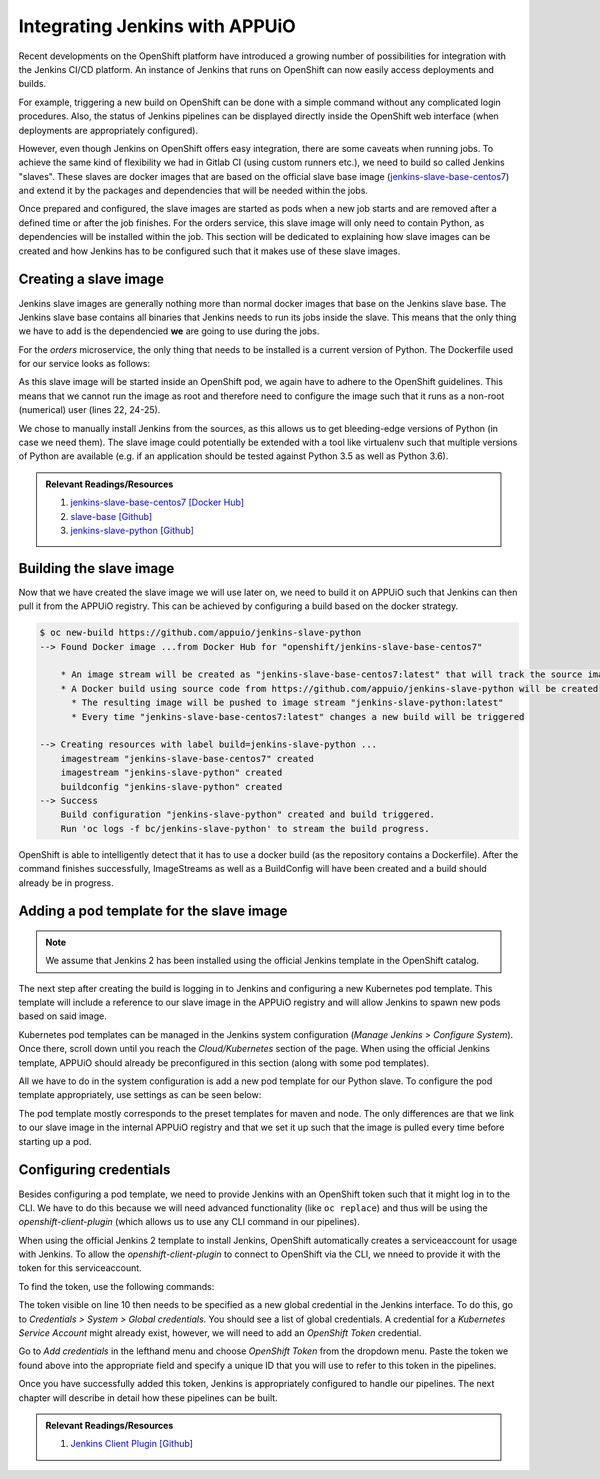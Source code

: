 Integrating Jenkins with APPUiO
===============================

Recent developments on the OpenShift platform have introduced a growing number of possibilities for integration with the Jenkins CI/CD platform. An instance of Jenkins that runs on OpenShift can now easily access deployments and builds.

For example, triggering a new build on OpenShift can be done with a simple command without any complicated login procedures. Also, the status of Jenkins pipelines can be displayed directly inside the OpenShift web interface (when deployments are appropriately configured).

However, even though Jenkins on OpenShift offers easy integration, there are some caveats when running jobs. To achieve the same kind of flexibility we had in Gitlab CI (using custom runners etc.), we need to build so called Jenkins "slaves". These slaves are docker images that are based on the official slave base image (`jenkins-slave-base-centos7 <https://hub.docker.com/r/openshift/jenkins-slave-base-centos7>`_) and extend it by the packages and dependencies that will be needed within the jobs.

Once prepared and configured, the slave images are started as pods when a new job starts and are removed after a defined time or after the job finishes. For the orders service, this slave image will only need to contain Python, as dependencies will be installed within the job. This section will be dedicated to explaining how slave images can be created and how Jenkins has to be configured such that it makes use of these slave images.


Creating a slave image
----------------------

Jenkins slave images are generally nothing more than normal docker images that base on the Jenkins slave base. The Jenkins slave base contains all binaries that Jenkins needs to run its jobs inside the slave. This means that the only thing we have to add is the dependencied **we** are going to use during the jobs.

For the *orders* microservice, the only thing that needs to be installed is a current version of Python. The Dockerfile used for our service looks as follows:

.. code-block:: docker
    :caption: Dockerfile
    :linenos:
    :emphasize-lines: 1-2, 4-5, 24-25

    # extend the official jenkins slave base image
    FROM openshift/jenkins-slave-base-centos7

    # specify wanted version of python
    ENV PYTHON_VERSION 3.6.1

    # install python
    RUN set -x \
        && chown -R root:root /home/jenkins \
        && INSTALL_PKGS="gcc make openssl-devel wget zlib-devel" \
        && yum install -y --setopt=tsflags=nodocs $INSTALL_PKGS \
        && cd /tmp \
        && wget https://www.python.org/ftp/python/${PYTHON_VERSION}/Python-${PYTHON_VERSION}.tgz \
        && tar xf Python-${PYTHON_VERSION}.tgz \
        && cd Python-${PYTHON_VERSION} \
        && ./configure \
        && make altinstall \
        && cd .. \
        && rm -rf Python-${Python_VERSION} \
        && yum remove -y $INSTALL_PKGS \
        && yum clean all \
        && chown 1001:0 /home/jenkins

    # switch to non-root for openshift usage
    USER 1001

As this slave image will be started inside an OpenShift pod, we again have to adhere to the OpenShift guidelines. This means that we cannot run the image as root and therefore need to configure the image such that it runs as a non-root (numerical) user (lines 22, 24-25).

We chose to manually install Jenkins from the sources, as this allows us to get bleeding-edge versions of Python (in case we need them). The slave image could potentially be extended with a tool like virtualenv such that multiple versions of Python are available (e.g. if an application should be tested against Python 3.5 as well as Python 3.6).

.. admonition:: Relevant Readings/Resources
    :class: note

    #. `jenkins-slave-base-centos7 [Docker Hub] <https://hub.docker.com/r/openshift/jenkins-slave-base-centos7>`_
    #. `slave-base [Github] <https://github.com/openshift/jenkins/tree/master/slave-base>`_
    #. `jenkins-slave-python [Github] <https://github.com/appuio/jenkins-slave-python>`_


Building the slave image
------------------------

Now that we have created the slave image we will use later on, we need to build it on APPUiO such that Jenkins can then pull it from the APPUiO registry. This can be achieved by configuring a build based on the docker strategy.

.. code-block:: bash

    $ oc new-build https://github.com/appuio/jenkins-slave-python
    --> Found Docker image ...from Docker Hub for "openshift/jenkins-slave-base-centos7"

        * An image stream will be created as "jenkins-slave-base-centos7:latest" that will track the source image
        * A Docker build using source code from https://github.com/appuio/jenkins-slave-python will be created
          * The resulting image will be pushed to image stream "jenkins-slave-python:latest"
          * Every time "jenkins-slave-base-centos7:latest" changes a new build will be triggered

    --> Creating resources with label build=jenkins-slave-python ...
        imagestream "jenkins-slave-base-centos7" created
        imagestream "jenkins-slave-python" created
        buildconfig "jenkins-slave-python" created
    --> Success
        Build configuration "jenkins-slave-python" created and build triggered.
        Run 'oc logs -f bc/jenkins-slave-python' to stream the build progress.

OpenShift is able to intelligently detect that it has to use a docker build (as the repository contains a Dockerfile). After the command finishes successfully, ImageStreams as well as a BuildConfig will have been created and a build should already be in progress.


Adding a pod template for the slave image
-----------------------------------------

.. note:: We assume that Jenkins 2 has been installed using the official Jenkins template in the OpenShift catalog.

The next step after creating the build is logging in to Jenkins and configuring a new Kubernetes pod template. This template will include a reference to our slave image in the APPUiO registry and will allow Jenkins to spawn new pods based on said image.

Kubernetes pod templates can be managed in the Jenkins system configuration (*Manage Jenkins > Configure System*). Once there, scroll down until you reach the *Cloud/Kubernetes* section of the page. When using the official Jenkins template, APPUiO should already be preconfigured in this section (along with some pod templates).

All we have to do in the system configuration is add a new pod template for our Python slave. To configure the pod template appropriately, use settings as can be seen below:

.. image:: pod_template.PNG

The pod template mostly corresponds to the preset templates for maven and node. The only differences are that we link to our slave image in the internal APPUiO registry and that we set it up such that the image is pulled every time before starting up a pod.


Configuring credentials
-----------------------

Besides configuring a pod template, we need to provide Jenkins with an OpenShift token such that it might log in to the CLI. We have to do this because we will need advanced functionality (like ``oc replace``) and thus will be using the *openshift-client-plugin* (which allows us to use any CLI command in our pipelines).

When using the official Jenkins 2 template to install Jenkins, OpenShift automatically creates a serviceaccount for usage with Jenkins. To allow the *openshift-client-plugin* to connect to OpenShift via the CLI, we nneed to provide it with the token for this serviceaccount.

To find the token, use the following commands:

.. code-block:: bash
    :linenos:
    :emphasize-lines: 12-13

    $ oc describe sa jenkins
    Name:           jenkins
    Namespace:      vshn-demoapp1
    Labels:         app=jenkins-persistent
                    template=jenkins-persistent-template

    Image pull secrets:     jenkins-dockercfg-3uy3r

    Mountable secrets:      jenkins-token-tbo11
                            jenkins-dockercfg-3uy3r

    Tokens:                 jenkins-token-qb9m8
                            jenkins-token-tbo11

.. code-block:: bash
    :linenos:
    :emphasize-lines: 10

    $ oc describe secret jenkins-token-tbo11
    Name:           jenkins-token-tbo11

    ...

    Type:   kubernetes.io/service-account-token

    Data
    ====
    token:          eyJh ...
    ca.crt:         1066 bytes
    namespace:      13 bytes
    service-ca.crt: 2235 bytes

The token visible on line 10 then needs to be specified as a new global credential in the Jenkins interface. To do this, go to *Credentials > System > Global credentials*. You should see a list of global credentials. A credential for a *Kubernetes Service Account* might already exist, however, we will need to add an *OpenShift Token* credential.

Go to *Add credentials* in the lefthand menu and choose *OpenShift Token* from the dropdown menu. Paste the token we found above into the appropriate field and specify a unique ID that you will use to refer to this token in the pipelines.

Once you have successfully added this token, Jenkins is appropriately configured to handle our pipelines. The next chapter will describe in detail how these pipelines can be built.

.. admonition:: Relevant Readings/Resources
    :class: note

    #. `Jenkins Client Plugin [Github] <https://github.com/openshift/jenkins-client-plugin>`_

